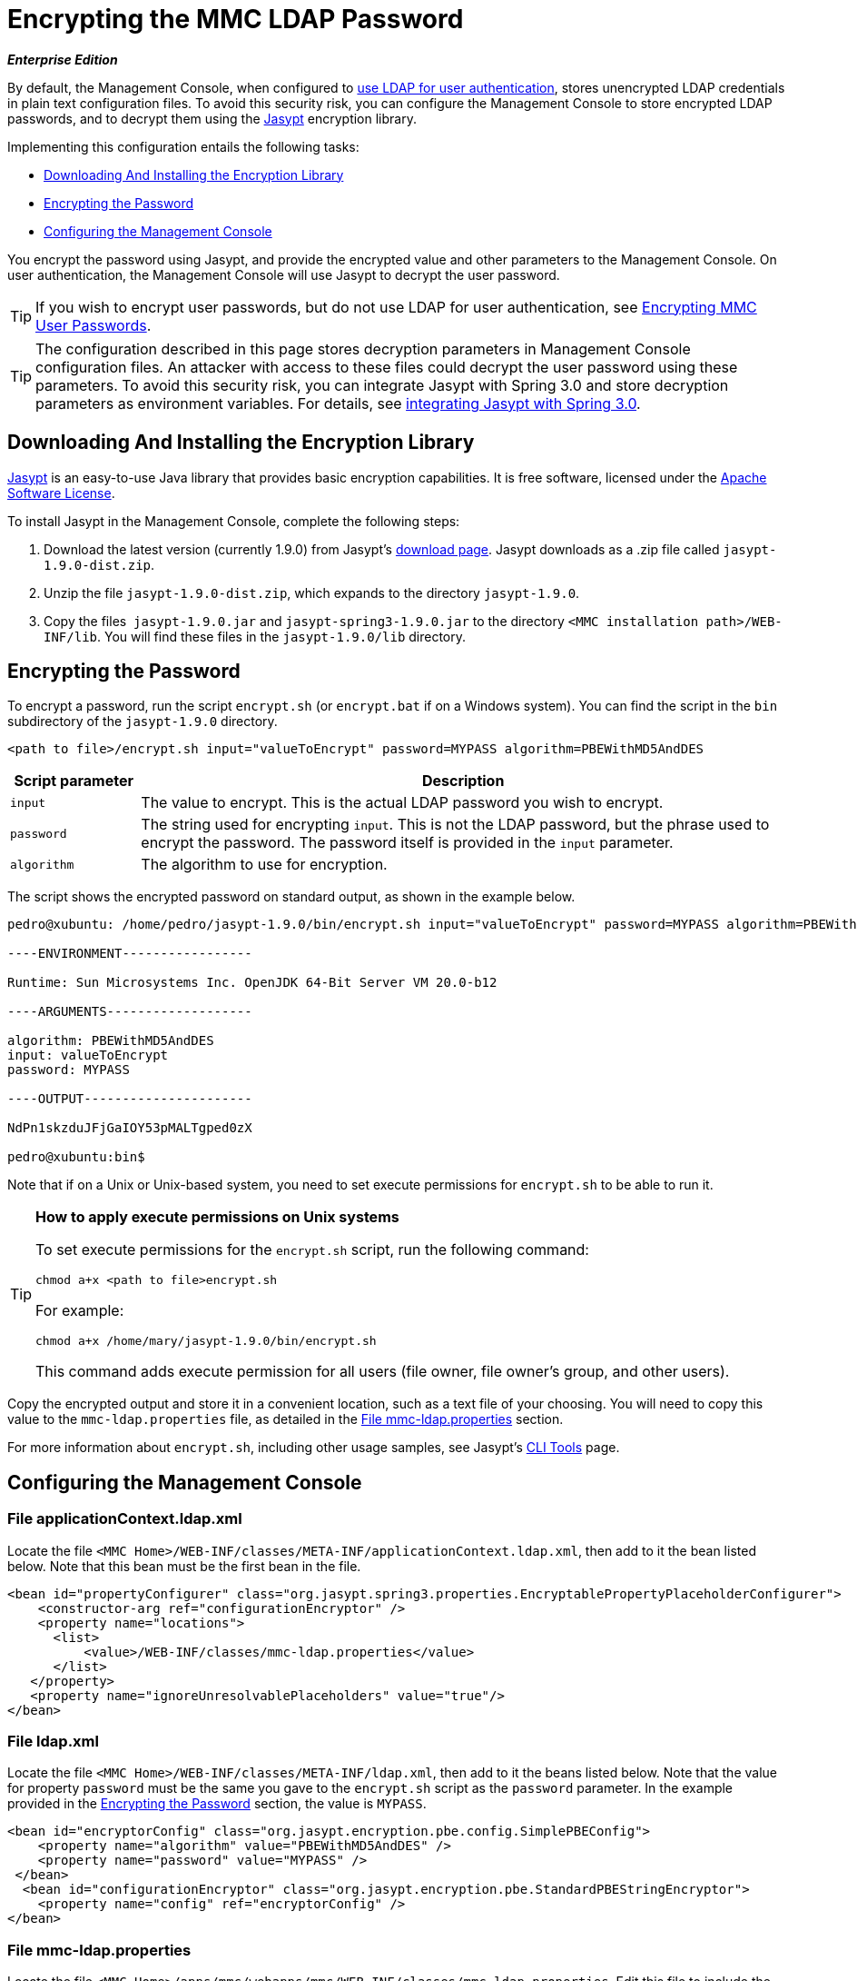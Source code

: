 = Encrypting the MMC LDAP Password

*_Enterprise Edition_*

By default, the Management Console, when configured to link:/docs/display/34X/Setting+Up+and+Managing+Users+via+LDAP[use LDAP for user authentication], stores unencrypted LDAP credentials in plain text configuration files. To avoid this security risk, you can configure the Management Console to store encrypted LDAP passwords, and to decrypt them using the http://www.jasypt.org/download.html[Jasypt] encryption library.

Implementing this configuration entails the following tasks:

* <<Downloading And Installing the Encryption Library>>
* <<Encrypting the Password>>
* <<Configuring the Management Console>>

You encrypt the password using Jasypt, and provide the encrypted value and other parameters to the Management Console. On user authentication, the Management Console will use Jasypt to decrypt the user password.

[TIP]
If you wish to encrypt user passwords, but do not use LDAP for user authentication, see link:/docs/display/34X/Encrypting+MMC+User+Passwords[Encrypting MMC User Passwords].

[TIP]
The configuration described in this page stores decryption parameters in Management Console configuration files. An attacker with access to these files could decrypt the user password using these parameters. To avoid this security risk, you can integrate Jasypt with Spring 3.0 and store decryption parameters as environment variables. For details, see http://www.jasypt.org/springsecurity.html[integrating Jasypt with Spring 3.0].

== Downloading And Installing the Encryption Library

http://www.jasypt.org/download.html[Jasypt] is an easy-to-use Java library that provides basic encryption capabilities. It is free software, licensed under the http://www.jasypt.org/license.html[Apache Software License].

To install Jasypt in the Management Console, complete the following steps:

. Download the latest version (currently 1.9.0) from Jasypt's http://www.jasypt.org/download.html[download page]. Jasypt downloads as a .zip file called `jasypt-1.9.0-dist.zip`.
. Unzip the file `jasypt-1.9.0-dist.zip`, which expands to the directory `jasypt-1.9.0`.
. Copy the files  `jasypt-1.9.0.jar` and `jasypt-spring3-1.9.0.jar` to the directory `<MMC installation path>/WEB-INF/lib`. You will find these files in the `jasypt-1.9.0/lib` directory.

== Encrypting the Password

To encrypt a password, run the script `encrypt.sh` (or `encrypt.bat` if on a Windows system). You can find the script in the `bin` subdirectory of the `jasypt-1.9.0` directory.

[source, xml, linenums]
----
<path to file>/encrypt.sh input="valueToEncrypt" password=MYPASS algorithm=PBEWithMD5AndDES
----

[cols="15,75",options="header"]
|===
|Script parameter |Description
|`input` |The value to encrypt. This is the actual LDAP password you wish to encrypt.
|`password` |The string used for encrypting `input`. This is not the LDAP password, but the phrase used to encrypt the password. The password itself is provided in the `input` parameter.
|`algorithm` |The algorithm to use for encryption.
|===

The script shows the encrypted password on standard output, as shown in the example below.

[source, code, linenums]
----
pedro@xubuntu: /home/pedro/jasypt-1.9.0/bin/encrypt.sh input="valueToEncrypt" password=MYPASS algorithm=PBEWithMD5AndDES
 
----ENVIRONMENT-----------------
 
Runtime: Sun Microsystems Inc. OpenJDK 64-Bit Server VM 20.0-b12
 
----ARGUMENTS-------------------
 
algorithm: PBEWithMD5AndDES
input: valueToEncrypt
password: MYPASS
 
----OUTPUT----------------------
 
NdPn1skzduJFjGaIOY53pMALTgped0zX
 
pedro@xubuntu:bin$
----

Note that if on a Unix or Unix-based system, you need to set execute permissions for `encrypt.sh` to be able to run it.

[TIP]
====
*How to apply execute permissions on Unix systems*

To set execute permissions for the `encrypt.sh` script, run the following command:

[source, code, linenums]
----
chmod a+x <path to file>encrypt.sh
----

For example:

[source, code, linenums]
----
chmod a+x /home/mary/jasypt-1.9.0/bin/encrypt.sh
----

This command adds execute permission for all users (file owner, file owner's group, and other users).
====

Copy the encrypted output and store it in a convenient location, such as a text file of your choosing. You will need to copy this value to the `mmc-ldap.properties` file, as detailed in the <<File mmc-ldap.properties>> section.

For more information about `encrypt.sh`, including other usage samples, see Jasypt's http://www.jasypt.org/cli.html[CLI Tools] page.

== Configuring the Management Console

=== File applicationContext.ldap.xml

Locate the file `<MMC Home>/WEB-INF/classes/META-INF/applicationContext.ldap.xml`, then add to it the bean listed below. Note that this bean must be the first bean in the file.

[source, xml, linenums]
----
<bean id="propertyConfigurer" class="org.jasypt.spring3.properties.EncryptablePropertyPlaceholderConfigurer">
    <constructor-arg ref="configurationEncryptor" />
    <property name="locations">
      <list>
          <value>/WEB-INF/classes/mmc-ldap.properties</value>
      </list>
   </property> 
   <property name="ignoreUnresolvablePlaceholders" value="true"/>
</bean>
----

=== File ldap.xml

Locate the file `<MMC Home>/WEB-INF/classes/META-INF/ldap.xml`, then add to it the beans listed below. Note that the value for property `password` must be the same you gave to the `encrypt.sh` script as the `password` parameter. In the example provided in the <<Encrypting the Password>> section, the value is `MYPASS`.

[source, xml, linenums]
----
<bean id="encryptorConfig" class="org.jasypt.encryption.pbe.config.SimplePBEConfig">
    <property name="algorithm" value="PBEWithMD5AndDES" />
    <property name="password" value="MYPASS" />
 </bean>
  <bean id="configurationEncryptor" class="org.jasypt.encryption.pbe.StandardPBEStringEncryptor">
    <property name="config" ref="encryptorConfig" />
</bean>
----

=== File mmc-ldap.properties

Locate the file `<MMC Home>/apps/mmc/webapps/mmc/WEB-INF/classes/mmc-ldap.properties`. Edit this file to include the output of the `encrypt.sh` script as the value of the `password` parameter, as shown below.

[source, code, linenums]
----
password=ENC(NdPn1skzduJFjGaIOY53pMALTgped0zX)
----

Note that the encrypted value is surrounded by `ENC()`. This indicates that the value is encrypted, and must be processed by the Jasypt library while Spring constructs the bean.

The `mmc-ldap.properties` file will be similar to the code shown below.

[source, code, linenums]
----
providerURL=ldaps://192.168.1.14:636/
userDn=cn=sb,ou=people,dc=example,dc=com
password=ENC(NdPn1skzduJFjGaIOY53pMALTgped0zX)
usernameAttribute=cn
userSearchBaseContext=ou=people,dc=example,dc=com
userSearchFilterExpression=(cn={0})
userSearchBase=ou=people,dc=example,dc=com
userSearchAttributeKey=objectclass 
userSearchAttributeValue=person
roleDn=ou=groups,dc=example,dc=com
groupSearchFilter=(uniqueMember={0})
----

After completing the preceding steps, restart the Management Console for the changes to take effect.

[TIP]
To avoid storing the passphrase on the Management Console configuration files, you can integrate Jasypt with Spring 3.0 and store decryption parameters as environment variables. For details, see http://www.jasypt.org/springsecurity.html[integrating Jasypt with Spring 3.0].

[TIP]
====
For details on configuring the Management Console to use LDAP for user authentication, see link:/docs/display/34X/Setting+Up+and+Managing+Users+via+LDAP[Setting Up and Managing Users via LDAP].

If you wish to encrypt user passwords, but do not use LDAP for user authentication, see link:/docs/display/34X/Encrypting+MMC+User+Passwords[Encrypting MMC User Passwords].
====
